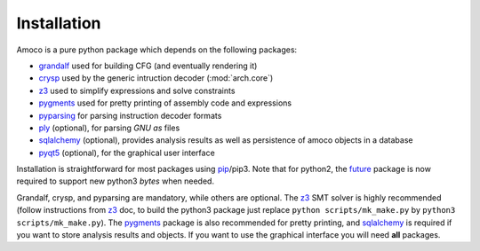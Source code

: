 Installation
============

Amoco is a pure python package which depends on the following packages:

- grandalf_ used for building CFG (and eventually rendering it)
- crysp_    used by the generic intruction decoder (:mod:`arch.core`)
- z3_       used to simplify expressions and solve constraints
- pygments_ used for pretty printing of assembly code and expressions
- pyparsing_ for parsing instruction decoder formats
- ply_ (optional), for parsing *GNU as* files
- sqlalchemy_ (optional), provides analysis results as well as persistence of amoco objects in a database
- pyqt5_ (optional), for the graphical user interface

Installation is straightforward for most packages using pip_/pip3.
Note that for python2, the future_ package is now required to support new
python3 *bytes* when needed.

Grandalf, crysp, and pyparsing are mandatory, while others are optional.
The z3_ SMT solver is highly recommended (follow instructions from z3_ doc,
to build the python3 package just replace ``python scripts/mk_make.py`` by
``python3 scripts/mk_make.py``).
The pygments_ package is also recommended for pretty printing, and
sqlalchemy_ is required if you want to store analysis results and objects.
If you want to use the graphical interface you will need **all** packages.

.. _grandalf: https://github.com/bdcht/grandalf
.. _crysp: https://github.com/bdcht/crysp
.. _minisat: http://minisat.se/
.. _z3: http://z3.codeplex.com/
.. _pygments: http://pygments.org/
.. _armv8: http://www.cs.utexas.edu/~peterson/arm/DDI0487A_a_armv8_arm_errata.pdf
.. _pyparsing: http://pyparsing.wikispaces.com/
.. _ply: http://www.dabeaz.com/ply/
.. _sqlalchemy: http://www.sqlalchemy.org/
.. _pyqt5: https://www.riverbankcomputing.com/software/pyqt/download5
.. _pip: https://pypi.python.org/pypi/pip
.. _future: http://python-future.org/
